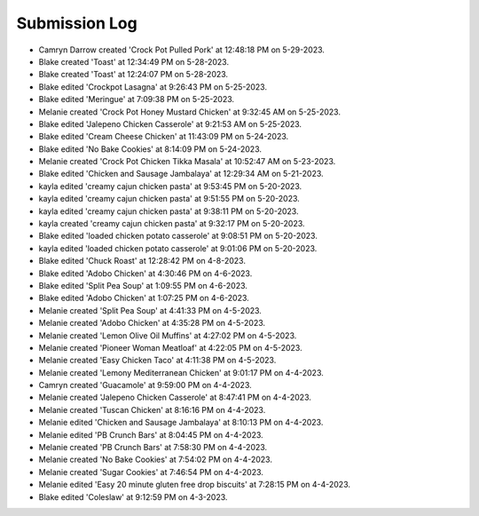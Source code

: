 Submission Log
###################

- Camryn Darrow created 'Crock Pot Pulled Pork' at 12:48:18 PM on 5-29-2023.
- Blake created 'Toast' at 12:34:49 PM on 5-28-2023.
- Blake created 'Toast' at 12:24:07 PM on 5-28-2023.
- Blake edited 'Crockpot Lasagna' at 9:26:43 PM on 5-25-2023.
- Blake edited 'Meringue' at 7:09:38 PM on 5-25-2023.
- Melanie created 'Crock Pot Honey Mustard Chicken' at 9:32:45 AM on 5-25-2023.
- Blake edited 'Jalepeno Chicken Casserole' at 9:21:53 AM on 5-25-2023.
- Blake edited 'Cream Cheese Chicken' at 11:43:09 PM on 5-24-2023.
- Blake edited 'No Bake Cookies' at 8:14:09 PM on 5-24-2023.
- Melanie created 'Crock Pot Chicken Tikka Masala' at 10:52:47 AM on 5-23-2023.
- Blake edited 'Chicken and Sausage Jambalaya' at 12:29:34 AM on 5-21-2023.
- kayla edited 'creamy cajun chicken pasta' at 9:53:45 PM on 5-20-2023.
- kayla edited 'creamy cajun chicken pasta' at 9:51:55 PM on 5-20-2023.
- kayla edited 'creamy cajun chicken pasta' at 9:38:11 PM on 5-20-2023.
- kayla created 'creamy cajun chicken pasta' at 9:32:17 PM on 5-20-2023.
- Blake edited 'loaded chicken potato casserole' at 9:08:51 PM on 5-20-2023.
- kayla edited 'loaded chicken potato casserole' at 9:01:06 PM on 5-20-2023.
- Blake edited 'Chuck Roast' at 12:28:42 PM on 4-8-2023.
- Blake edited 'Adobo Chicken' at 4:30:46 PM on 4-6-2023.
- Blake edited 'Split Pea Soup' at 1:09:55 PM on 4-6-2023.
- Blake edited 'Adobo Chicken' at 1:07:25 PM on 4-6-2023.
- Melanie created 'Split Pea Soup' at 4:41:33 PM on 4-5-2023.
- Melanie created 'Adobo Chicken' at 4:35:28 PM on 4-5-2023.
- Melanie created 'Lemon Olive Oil Muffins' at 4:27:02 PM on 4-5-2023.
- Melanie created 'Pioneer Woman Meatloaf' at 4:22:05 PM on 4-5-2023.
- Melanie created 'Easy Chicken Taco' at 4:11:38 PM on 4-5-2023.
- Melanie created 'Lemony Mediterranean Chicken' at 9:01:17 PM on 4-4-2023.
- Camryn created 'Guacamole' at 9:59:00 PM on 4-4-2023.
- Melanie created 'Jalepeno Chicken Casserole' at 8:47:41 PM on 4-4-2023.
- Melanie created 'Tuscan Chicken' at 8:16:16 PM on 4-4-2023.
- Melanie edited 'Chicken and Sausage Jambalaya' at 8:10:13 PM on 4-4-2023.
- Melanie edited 'PB Crunch Bars' at 8:04:45 PM on 4-4-2023.
- Melanie created 'PB Crunch Bars' at 7:58:30 PM on 4-4-2023.
- Melanie created 'No Bake Cookies' at 7:54:02 PM on 4-4-2023.
- Melanie created 'Sugar Cookies' at 7:46:54 PM on 4-4-2023.
- Melanie edited 'Easy 20 minute gluten free drop biscuits' at 7:28:15 PM on 4-4-2023.
- Blake edited 'Coleslaw' at 9:12:59 PM on 4-3-2023.